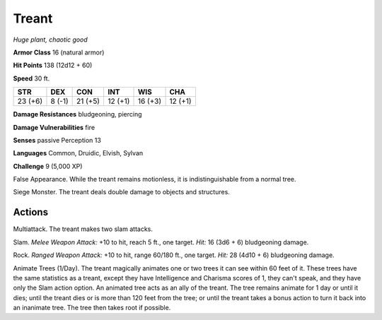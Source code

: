 Treant
------


.. https://stackoverflow.com/questions/11984652/bold-italic-in-restructuredtext

.. raw:: html

   <style type="text/css">
     span.bolditalic {
       font-weight: bold;
       font-style: italic;
     }
   </style>

.. role:: bi
   :class: bolditalic


*Huge plant, chaotic good*

**Armor Class** 16 (natural armor)

**Hit Points** 138 (12d12 + 60)

**Speed** 30 ft.

+-----------+-----------+-----------+-----------+-----------+-----------+
| **STR**   | **DEX**   | **CON**   | **INT**   | **WIS**   | **CHA**   |
+===========+===========+===========+===========+===========+===========+
| 23 (+6)   | 8 (-1)    | 21 (+5)   | 12 (+1)   | 16 (+3)   | 12 (+1)   |
+-----------+-----------+-----------+-----------+-----------+-----------+

**Damage Resistances** bludgeoning, piercing

**Damage Vulnerabilities** fire

**Senses** passive Perception 13

**Languages** Common, Druidic, Elvish, Sylvan

**Challenge** 9 (5,000 XP)

:bi:`False Appearance`. While the treant remains motionless, it is
indistinguishable from a normal tree.

:bi:`Siege Monster`. The treant deals double damage to objects and
structures.


Actions
^^^^^^^

:bi:`Multiattack`. The treant makes two slam attacks.

:bi:`Slam`. *Melee Weapon Attack:* +10 to hit, reach 5 ft., one target.
*Hit:* 16 (3d6 + 6) bludgeoning damage.

:bi:`Rock`. *Ranged Weapon Attack:* +10 to hit, range 60/180 ft., one
target. *Hit:* 28 (4d10 + 6) bludgeoning damage.

:bi:`Animate Trees (1/Day)`. The treant magically animates one or two
trees it can see within 60 feet of it. These trees have the same
statistics as a treant, except they have Intelligence and Charisma
scores of 1, they can't speak, and they have only the Slam action
option. An animated tree acts as an ally of the treant. The tree remains
animate for 1 day or until it dies; until the treant dies or is more
than 120 feet from the tree; or until the treant takes a bonus action to
turn it back into an inanimate tree. The tree then takes root if
possible.

